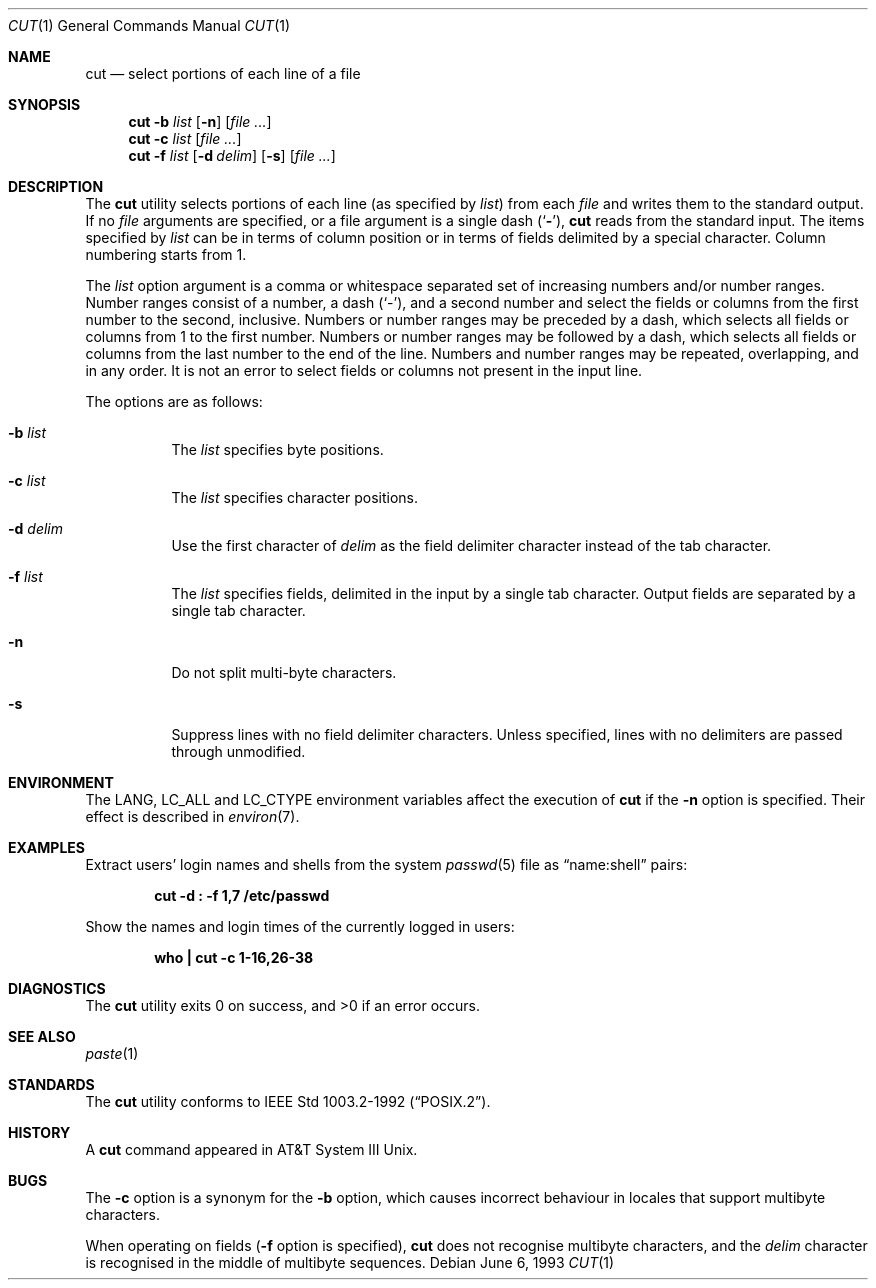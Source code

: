 .\" Copyright (c) 1989, 1990, 1993
.\"	The Regents of the University of California.  All rights reserved.
.\"
.\" This code is derived from software contributed to Berkeley by
.\" the Institute of Electrical and Electronics Engineers, Inc.
.\"
.\" Redistribution and use in source and binary forms, with or without
.\" modification, are permitted provided that the following conditions
.\" are met:
.\" 1. Redistributions of source code must retain the above copyright
.\"    notice, this list of conditions and the following disclaimer.
.\" 2. Redistributions in binary form must reproduce the above copyright
.\"    notice, this list of conditions and the following disclaimer in the
.\"    documentation and/or other materials provided with the distribution.
.\" 3. All advertising materials mentioning features or use of this software
.\"    must display the following acknowledgement:
.\"	This product includes software developed by the University of
.\"	California, Berkeley and its contributors.
.\" 4. Neither the name of the University nor the names of its contributors
.\"    may be used to endorse or promote products derived from this software
.\"    without specific prior written permission.
.\"
.\" THIS SOFTWARE IS PROVIDED BY THE REGENTS AND CONTRIBUTORS ``AS IS'' AND
.\" ANY EXPRESS OR IMPLIED WARRANTIES, INCLUDING, BUT NOT LIMITED TO, THE
.\" IMPLIED WARRANTIES OF MERCHANTABILITY AND FITNESS FOR A PARTICULAR PURPOSE
.\" ARE DISCLAIMED.  IN NO EVENT SHALL THE REGENTS OR CONTRIBUTORS BE LIABLE
.\" FOR ANY DIRECT, INDIRECT, INCIDENTAL, SPECIAL, EXEMPLARY, OR CONSEQUENTIAL
.\" DAMAGES (INCLUDING, BUT NOT LIMITED TO, PROCUREMENT OF SUBSTITUTE GOODS
.\" OR SERVICES; LOSS OF USE, DATA, OR PROFITS; OR BUSINESS INTERRUPTION)
.\" HOWEVER CAUSED AND ON ANY THEORY OF LIABILITY, WHETHER IN CONTRACT, STRICT
.\" LIABILITY, OR TORT (INCLUDING NEGLIGENCE OR OTHERWISE) ARISING IN ANY WAY
.\" OUT OF THE USE OF THIS SOFTWARE, EVEN IF ADVISED OF THE POSSIBILITY OF
.\" SUCH DAMAGE.
.\"
.\"     @(#)cut.1	8.1 (Berkeley) 6/6/93
.\" $FreeBSD: src/usr.bin/cut/cut.1,v 1.23 2003/05/03 15:55:23 keramida Exp $
.\"
.Dd June 6, 1993
.Dt CUT 1
.Os
.Sh NAME
.Nm cut
.Nd select portions of each line of a file
.Sh SYNOPSIS
.Nm
.Fl b Ar list
.Op Fl n
.Op Ar
.Nm
.Fl c Ar list
.Op Ar
.Nm
.Fl f Ar list
.Op Fl d Ar delim
.Op Fl s
.Op Ar
.Sh DESCRIPTION
The
.Nm
utility selects portions of each line (as specified by
.Ar list  )
from each
.Ar file
and writes them to the standard output.
If no
.Ar file
arguments are specified, or a file argument is a single dash
.Pq Sq Fl ,
.Nm
reads from the standard input.
The items specified by
.Ar list
can be in terms of column position or in terms of fields delimited
by a special character.
Column numbering starts from 1.
.Pp
The
.Ar list
option argument
is a comma or whitespace separated set of increasing numbers and/or
number ranges.
Number ranges consist of a number, a dash
.Pq Sq \- ,
and a second number
and select the fields or columns from the first number to the second,
inclusive.
Numbers or number ranges may be preceded by a dash, which selects all
fields or columns from 1 to the first number.
Numbers or number ranges may be followed by a dash, which selects all
fields or columns from the last number to the end of the line.
Numbers and number ranges may be repeated, overlapping, and in any order.
It is not an error to select fields or columns not present in the
input line.
.Pp
The options are as follows:
.Bl -tag -width indent
.It Fl b Ar list
The
.Ar list
specifies byte positions.
.It Fl c Ar list
The
.Ar list
specifies character positions.
.It Fl d Ar delim
Use the first character of
.Ar delim
as the field delimiter character instead of the tab character.
.It Fl f Ar list
The
.Ar list
specifies fields, delimited in the input by a single tab character.
Output fields are separated by a single tab character.
.It Fl n
Do not split multi-byte characters.
.It Fl s
Suppress lines with no field delimiter characters.
Unless specified, lines with no delimiters are passed through unmodified.
.El
.Sh ENVIRONMENT
The
.Ev LANG , LC_ALL
and
.Ev LC_CTYPE
environment variables affect the execution of
.Nm
if the
.Fl n
option is specified.
Their effect is described in
.Xr environ 7 .
.Sh EXAMPLES
Extract users' login names and shells from the system
.Xr passwd 5
file as
.Dq name:shell
pairs:
.Pp
.Dl "cut -d : -f 1,7 /etc/passwd"
.Pp
Show the names and login times of the currently logged in users:
.Pp
.Dl "who | cut -c 1-16,26-38"
.Sh DIAGNOSTICS
.Ex -std
.Sh SEE ALSO
.Xr paste 1
.Sh STANDARDS
The
.Nm
utility conforms to
.St -p1003.2-92 .
.Sh HISTORY
A
.Nm
command appeared in
.Tn AT&T
System III
.Ux .
.Sh BUGS
The
.Fl c
option is a synonym for the
.Fl b
option, which causes incorrect behaviour in locales that support
multibyte characters.
.Pp
When operating on fields
.Fl ( f
option is specified),
.Nm
does not recognise multibyte characters, and the
.Ar delim
character is recognised in the middle of multibyte sequences.
